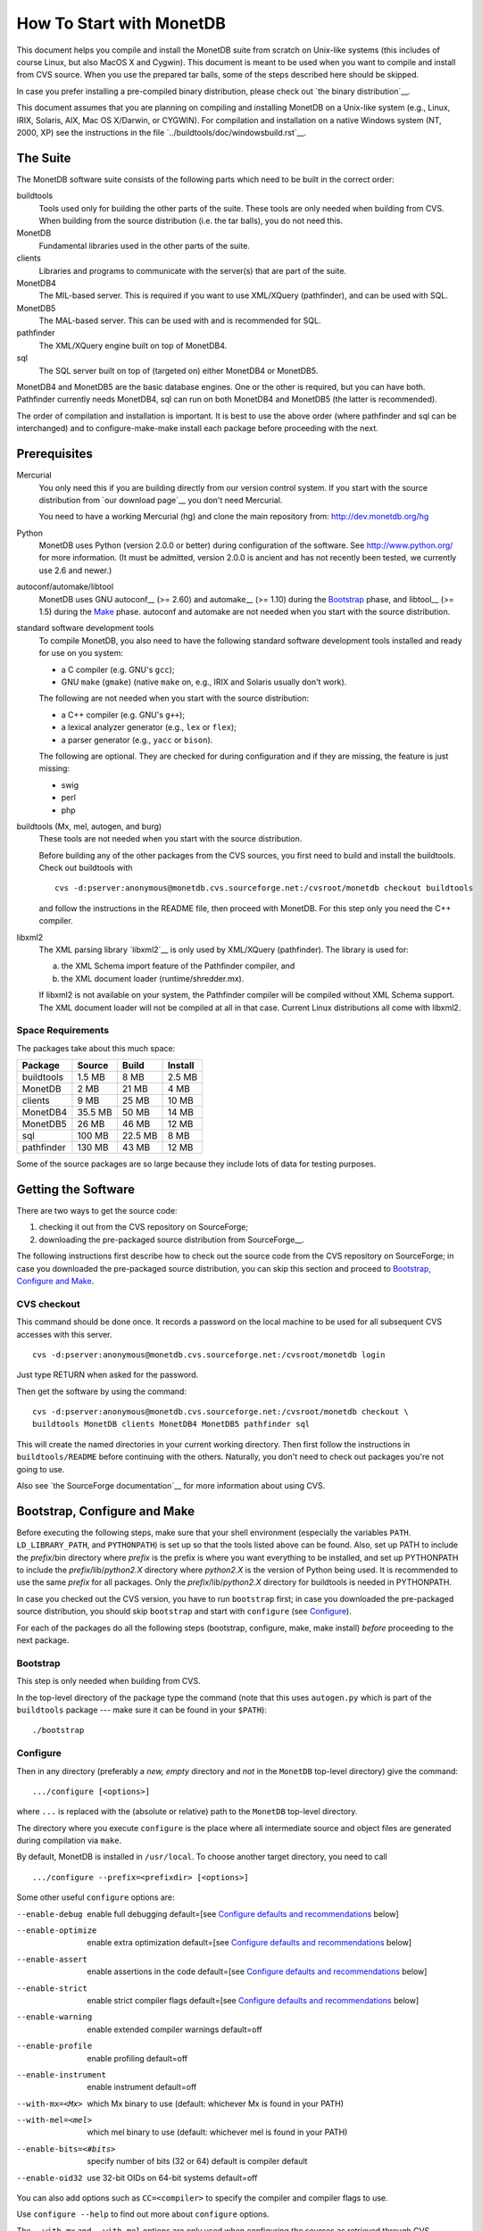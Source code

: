 How To Start with MonetDB
=========================

.. This document is written in reStructuredText (see
   http://docutils.sourceforge.net/ for more information).
   Use ``rst2html.py`` to convert this file to HTML.

This document helps you compile and install the MonetDB suite from
scratch on Unix-like systems (this includes of course Linux, but also
MacOS X and Cygwin).  This document is meant to be used when you want
to compile and install from CVS source.  When you use the prepared tar
balls, some of the steps described here should be skipped.

In case you prefer installing a pre-compiled binary distribution,
please check out `the binary distribution`__.

This document assumes that you are planning on compiling and
installing MonetDB on a Unix-like system (e.g., Linux, IRIX, Solaris,
AIX, Mac OS X/Darwin, or CYGWIN).  For compilation and installation on
a native Windows system (NT, 2000, XP) see the instructions in the
file `../buildtools/doc/windowsbuild.rst`__.

__ http://monetdb.cwi.nl/downloads/
__ Windows-Installation.html

The Suite
---------

The MonetDB software suite consists of the following parts which need
to be built in the correct order:

buildtools
	Tools used only for building the other parts of the suite.
	These tools are only needed when building from CVS.  When
	building from the source distribution (i.e. the tar balls),
	you do not need this.

MonetDB
	Fundamental libraries used in the other parts of the suite.

clients
	Libraries and programs to communicate with the server(s) that
	are part of the suite.

MonetDB4
	The MIL-based server.  This is required if you want to use
	XML/XQuery (pathfinder), and can be used with SQL.

MonetDB5
	The MAL-based server.  This can be used with and is
	recommended for SQL.

pathfinder
	The XML/XQuery engine built on top of MonetDB4.

sql
	The SQL server built on top of (targeted on) either MonetDB4
	or MonetDB5.

MonetDB4 and MonetDB5 are the basic database engines.  One or the
other is required, but you can have both.  Pathfinder currently needs
MonetDB4, sql can run on both MonetDB4 and MonetDB5 (the latter is
recommended).

The order of compilation and installation is important.  It is best to
use the above order (where pathfinder and sql can be interchanged) and
to configure-make-make install each package before proceeding with the
next.

Prerequisites
-------------

Mercurial
	You only need this if you are building directly from our version
	control system.  If you start with the source distribution from `our
	download page`__ you don't need Mercurial.

	You need to have a working Mercurial (hg) and clone the main
	repository from: http://dev.monetdb.org/hg

Python
	MonetDB uses Python (version 2.0.0 or better) during
	configuration of the software.  See http://www.python.org/ for
	more information.  (It must be admitted, version 2.0.0 is
	ancient and has not recently been tested, we currently use
	2.6 and newer.)

autoconf/automake/libtool
	MonetDB uses GNU autoconf__ (>= 2.60) and automake__ (>= 1.10)
	during the Bootstrap_ phase, and libtool__ (>= 1.5) during the
	Make_ phase.  autoconf and automake are not needed when you
	start with the source distribution.

standard software development tools
	To compile MonetDB, you also need to have the following
	standard software development tools installed and ready for
	use on you system:

	- a C compiler (e.g. GNU's ``gcc``);
	- GNU ``make`` (``gmake``) (native ``make`` on, e.g., IRIX and Solaris
	  usually don't work).

	The following are not needed when you start with the source
	distribution:

	- a C++ compiler (e.g. GNU's ``g++``);
	- a lexical analyzer generator (e.g., ``lex`` or ``flex``);
	- a parser generator (e.g., ``yacc`` or ``bison``).

	The following are optional.  They are checked for during
	configuration and if they are missing, the feature is just
	missing:

	- swig
	- perl
	- php

buildtools (Mx, mel, autogen, and burg)
	These tools are not needed when you start with the source
	distribution.

	Before building any of the other packages from the CVS
	sources, you first need to build and install the buildtools.
	Check out buildtools with

	::

	 cvs -d:pserver:anonymous@monetdb.cvs.sourceforge.net:/cvsroot/monetdb checkout buildtools

	and follow the instructions in the README file, then proceed
	with MonetDB.  For this step only you need the C++ compiler.

libxml2
	The XML parsing library `libxml2`__ is only used by
	XML/XQuery (pathfinder).  The library is used for:

	(a) the XML Schema import feature of the Pathfinder compiler, and
	(b) the XML document loader (runtime/shredder.mx).

	If libxml2 is not available on your system, the Pathfinder
	compiler will be compiled without XML Schema support.  The XML
	document loader will not be compiled at all in that case.
	Current Linux distributions all come with libxml2.

__ http://monetdb.cwi.nl/downloads/sources/
__ http://sourceforge.net/docman/?group_id=1
__ http://www.gnu.org/software/autoconf/
__ http://www.gnu.org/software/automake/
__ http://www.gnu.org/software/libtool/
__ http://www.xmlsoft.org

Space Requirements
~~~~~~~~~~~~~~~~~~

The packages take about this much space:

==========  =======  =======  =======
 Package    Source   Build    Install
==========  =======  =======  =======
buildtools  1.5 MB   8 MB     2.5 MB
MonetDB     2 MB     21 MB    4 MB
clients     9 MB     25 MB    10 MB
MonetDB4    35.5 MB  50 MB    14 MB
MonetDB5    26 MB    46 MB    12 MB
sql         100 MB   22.5 MB  8 MB
pathfinder  130 MB   43 MB    12 MB
==========  =======  =======  =======

Some of the source packages are so large because they include lots of
data for testing purposes.


Getting the Software
--------------------

There are two ways to get the source code:

(1) checking it out from the CVS repository on SourceForge;
(2) downloading the pre-packaged source distribution from
    SourceForge__.

The following instructions first describe how to check out the source
code from the CVS repository on SourceForge; in case you downloaded
the pre-packaged source distribution, you can skip this section and
proceed to `Bootstrap, Configure and Make`_.

__ http://sourceforge.net/project/showfiles.php?group_id=56967

CVS checkout
~~~~~~~~~~~~

This command should be done once.  It records a password on the local
machine to be used for all subsequent CVS accesses with this server.

::

 cvs -d:pserver:anonymous@monetdb.cvs.sourceforge.net:/cvsroot/monetdb login

Just type RETURN when asked for the password.

Then get the software by using the command::

 cvs -d:pserver:anonymous@monetdb.cvs.sourceforge.net:/cvsroot/monetdb checkout \
 buildtools MonetDB clients MonetDB4 MonetDB5 pathfinder sql

This will create the named directories in your current working
directory.  Then first follow the instructions in
``buildtools/README`` before continuing with the others.  Naturally,
you don't need to check out packages you're not going to use.

Also see `the SourceForge documentation`__ for more information about
using CVS.

__ http://sourceforge.net/cvs/?group_id=56967

Bootstrap, Configure and Make
-----------------------------

Before executing the following steps, make sure that your shell
environment (especially the variables ``PATH``.  ``LD_LIBRARY_PATH``,
and ``PYTHONPATH``) is set up so that the tools listed above can be
found.  Also, set up PATH to include the *prefix*/bin directory where
*prefix* is the prefix is where you want everything to be installed,
and set up PYTHONPATH to include the *prefix*/lib/*python2.X*
directory where *python2.X* is the version of Python being used.  It
is recommended to use the same *prefix* for all packages.  Only the
*prefix*/lib/*python2.X* directory for buildtools is needed in
PYTHONPATH.

In case you checked out the CVS version, you have to run ``bootstrap``
first; in case you downloaded the pre-packaged source distribution,
you should skip ``bootstrap`` and start with ``configure`` (see
`Configure`_).

For each of the packages do all the following steps (bootstrap,
configure, make, make install) *before* proceeding to the next
package.

Bootstrap
~~~~~~~~~

This step is only needed when building from CVS.

In the top-level directory of the package type the command (note that
this uses ``autogen.py`` which is part of the ``buildtools`` package
--- make sure it can be found in your ``$PATH``)::

 ./bootstrap

Configure
~~~~~~~~~

Then in any directory (preferably a *new, empty* directory and *not*
in the ``MonetDB`` top-level directory) give the command::

 .../configure [<options>]

where ``...`` is replaced with the (absolute or relative) path to the
``MonetDB`` top-level directory.

The directory where you execute ``configure`` is the place where all
intermediate source and object files are generated during compilation
via ``make``.

By default, MonetDB is installed in ``/usr/local``.  To choose another
target directory, you need to call

::

 .../configure --prefix=<prefixdir> [<options>]

Some other useful ``configure`` options are:

--enable-debug          enable full debugging default=[see `Configure defaults and recommendations`_ below]
--enable-optimize       enable extra optimization default=[see `Configure defaults and recommendations`_ below]
--enable-assert         enable assertions in the code default=[see `Configure defaults and recommendations`_ below]
--enable-strict         enable strict compiler flags default=[see `Configure defaults and recommendations`_ below]
--enable-warning        enable extended compiler warnings default=off
--enable-profile        enable profiling default=off
--enable-instrument     enable instrument default=off
--with-mx=<Mx>          which Mx binary to use (default: whichever
                        Mx is found in your PATH)
--with-mel=<mel>        which mel binary to use (default: whichever
                        mel is found in your PATH)
--enable-bits=<#bits>   specify number of bits (32 or 64)
                        default is compiler default
--enable-oid32          use 32-bit OIDs on 64-bit systems default=off

You can also add options such as ``CC=<compiler>`` to specify the
compiler and compiler flags to use.

Use ``configure --help`` to find out more about ``configure`` options.

The ``--with-mx`` and ``--with-mel`` options are only used when
configuring the sources as retrieved through CVS.

Configure defaults and recommendations
~~~~~~~~~~~~~~~~~~~~~~~~~~~~~~~~~~~~~~

For convenience of both developers and users as well as to comply even more
with open source standards, we now set/use the following defaults for the
configure options

::

 --enable-strict, --enable-assert, --enable-debug, --enable-optimize

When compiling from CVS sources
(as mainly done by developers):

::

 strict=yes  assert=yes  debug=yes  optimize=no (*)

When compiling from packaged/distributed sources (i.e., tarballs)
(as mainly done by users):

::

 strict=no   assert=no   debug=no   optimize=no (*)

For building binary distributions (RPMs):

::

 strict=no   assert=no   debug=no   optimize=yes

``(*)``
IMPORTANT NOTE:

Since ``--enable-optimize=yes`` is no longer the default for any case except
binary packages, it is *strongly recommended* to (re)compile everything from
scratch, *explicitly configured* with

::

 --enable-debug=no --enable-assert=no --enable-optimize=yes

in case you want/need to run any performance experiments with MonetDB!

Please note:
``--enable-X=yes`` is equivalent to ``--enable-X``, and
``--enable-X=no``  is equivalent to ``--disable-X``.

Make
~~~~

In the same directory (where you called ``configure``) give the
command

::

 make

to compile the source code.  Please note that parallel make
runs (e.g. ``make -j2``) are currently known to be unsuccessful.

Testing the Build
~~~~~~~~~~~~~~~~~

This step is optional and only relevant for the packages clients, MonetDB4,
MonetDB5, pathfinder, and sql.

If ``make`` went successfully, you can try

::

 make check

This will perform a large number of tests, some are unfortunately
still expected to fail, but most should go successfully.  At the end
of the output there is a reference to an HTML file which is created by
the test process that shows the test results.

Install
~~~~~~~

Give the command

::

 make install

By default (if no ``--prefix`` option was given to ``configure`` above),
this will install in ``/usr/local``.  Make sure you have appropriate
privileges.


Testing the Installation
~~~~~~~~~~~~~~~~~~~~~~~~

This step is optional and only relevant for the packages clients, MonetDB4,
MonetDB5, pathfinder, and sql.

Make sure that *prefix*/bin is in your ``PATH``.  Then
in the package top-level directory issue the command

::

 Mtest.py -r [--package=<package>]

where *package* is one of ``clients``, ``MonetDB4``, ``MonetDB5``, ``sql``,
or ``pathfinder`` (the ``--package=<package>`` option can be omitted when
using a CVS checkout; see

::

 Mtest.py --help

for more options).

This should produce much the same output as ``make check`` above, but
uses the installed version of MonetDB.

You need write permissions in part of the installation directory for
this command: it will create subdirectories ``var/dbfarm`` and
``Tests``.


Usage
-----

The MonetDB4 and MonetDB5 engines can be used interactively or as a
server.  The XQuery and SQL back-ends can only be used as servers.

To run MonetDB4 interactively, just run::

 Mserver

To run MonetDB5 interactively, just run::

 mserver5

The disadvantage of running the systems interactively is that you
don't get readline support (if available on your system).  A more
pleasant environment can be had by using the system as a server and
using ``mclient`` to interact with the system.  For MonetDB4 use::

 Mserver --dbinit 'module(mapi); mil_start();'

When MonetDB5 is started as above, it automatically starts the server
in addition to the interactive "console".

In order to use the XQuery back-end, which is only available with
MonetDB4, start the server as follows::

 Mserver --dbinit 'module(pathfinder);'

If you want to have a MIL server in addition to the XQuery server,
use::

 Mserver --dbinit 'module(pathfinder); mil_start();'

In order to use the SQL back-end with MonetDB4, use::

 Mserver --dbinit 'module(sql_server);'

If you want to have a MIL server in addition to the SQL server, use::

 Mserver --dbinit 'module(sql_server); mil_start();'

In order to use the SQL back-end with MonetDB5, use::

 mserver5 --dbinit 'include sql;'

Once the server is running, you can use ``mclient`` to interact
with the server.  ``mclient`` needs to be told which language you
want to use, but it does not need to be told whether you're using
MonetDB4 or MonetDB5.  In another shell window start::

 mclient -l<language>

where *language* is one of ``mil``, ``mal``, ``sql``, or ``xquery``.
If no ``-l`` option is given, ``mil`` is the default.

With ``mclient``, you get a text-based interface that supports
command-line editing and a command-line history.  The latter can even
be stored persistently to be re-used after stopping and restarting
``mclient``; see

::

 mclient --help

for global details and 

::

 mclient -l<language> --help

for language-specific details.

At the ``mclient`` prompt some extra commands are available.  Type
a single question mark to get a list of options.  Note that one of the
options is to read input from a file using ``<``.  This interferes
with XQuery syntax.  This is a known bug.


Troubleshooting
---------------

``bootstrap`` fails if any of the requisite programs cannot be found
or is an incompatible version.

``bootstrap`` adds files to the source directory, so it must have
write permissions.

During ``bootstrap``, warnings like

::

 Remember to add `AC_PROG_LIBTOOL' to `configure.in'.
 You should add the contents of `/usr/share/aclocal/libtool.m4' to `aclocal.m4'.
 configure.in:37: warning: do not use m4_patsubst: use patsubst or m4_bpatsubst
 configure.in:104: warning: AC_PROG_LEX invoked multiple times
 configure.in:334: warning: do not use m4_regexp: use regexp or m4_bregexp
 automake/aclocal 1.6.3 is older than 1.7.
 Patching aclocal.m4 for Intel compiler on Linux (icc/ecc).
 patching file aclocal.m4
 Hunk #1 FAILED at 2542.
 1 out of 1 hunk FAILED -- saving rejects to file aclocal.m4.rej
 patching file aclocal.m4
 Hunk #1 FAILED at 1184.
 Hunk #2 FAILED at 2444.
 Hunk #3 FAILED at 2464.
 3 out of 3 hunks FAILED -- saving rejects to file aclocal.m4.rej

might occur.  For some technical reasons, it's hard to completely
avoid them.  However, it is usually safe to ignore them and simply
proceed with the usual compilation procedure.  Only in case the
subsequent ``configure`` or ``make`` fails, these warning might have
to be taken more seriously.  In any case, you should include the
``bootstrap`` output whenever you report (see `Reporting Problems`_)
compilation problems.

``configure`` will fail if certain essential programs cannot be found
or certain essential tasks (such as compiling a C program) cannot be
executed.  The problem will usually be clear from the error message.

E.g., if ``configure`` cannot find package XYZ, it is either not
installed on your machine, or it is not installed in places that
``configure`` searches (i.e., ``/usr``, ``/usr/local``).  In the first
case, you need to install package XYZ before you can ``configure``,
``make``, and install MonetDB.  In the latter case, you need to tell
``configure`` via ``--with-XYZ=<DIR>`` where to find package XYZ on
your machine.  ``configure`` then looks for the header files in
<DIR>/include, and for the libraries in <DIR>/lib.

In case one of ``bootstrap``, ``configure``, or ``make`` fails ---
especially after a ``cvs update``, or after you changed some code
yourself --- try the following steps (in this order; if you are using
the pre-packaged source distribution, you can skip steps 2 and 3):

(In case you experience problems after a ``cvs update``, first make
sure that you used ``cvs update -dP`` (or have a line ``update -dP``
in your ``~/.cvsrc``); ``-d`` ensures that cvs checks out directories
that have been added since your last ``cvs update``; ``-P`` removes
directories that have become empty, because all their file have been
removed from the cvs repository.  In case you did not use ``cvs update
-dP``, re-run ``cvs update -dP``, and remember to always use ``cvs
update -dP`` from now on (or simply add a line ``update -dP`` to your
``~/.cvsrc``)!)

0) In case only ``make`` fails, you can try running::

	make clean

   in your build directory and proceed with step 5; however, if ``make``
   then still fails, you have to re-start with step 1.
1) Clean up your whole build directory (i.e., the one where you ran
   ``configure`` and ``make``) by going there and running::

	make maintainer-clean

   In case your build directory is different from your source
   directory, you are advised to remove the whole build directory.
2) Go to the top-level source directory and run::

	./de-bootstrap

   and type ``y`` when asked whether to remove the listed files.  This
   will remove all the files that were created during ``bootstrap``.
   Only do this with sources obtained through CVS.
3) In the top-level source directory, re-run::

	./bootstrap

   Only do this with sources obtained through CVS.
4) In the build-directory, re-run::

	configure

   as described above.
5) In the build-directory, re-run::

	make
	make install

   as described above.

If this still does not help, please contact us.

Reporting Problems
------------------

Bugs and other problems with compiling or running MonetDB should be
reported using the bug tracking system at SourceForge__ (preferred) or
emailed to monet@cwi.nl; see also
http://monetdb.cwi.nl/Development/Bugtracker/index.html.  Please make
sure that you give a *detailed* description of your problem!

__ https://sourceforge.net/tracker/?group_id=56967&atid=482468
